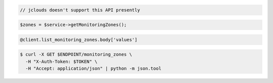 .. code-block:: csharp

.. code-block:: java

  // jclouds doesn't support this API presently

.. code-block:: javascript

.. code-block:: php

    $zones = $service->getMonitoringZones();

.. code-block:: python

.. code-block:: ruby

  @client.list_monitoring_zones.body['values']

.. code-block:: sh

  $ curl -X GET $ENDPOINT/monitoring_zones \
    -H "X-Auth-Token: $TOKEN" \
    -H "Accept: application/json" | python -m json.tool